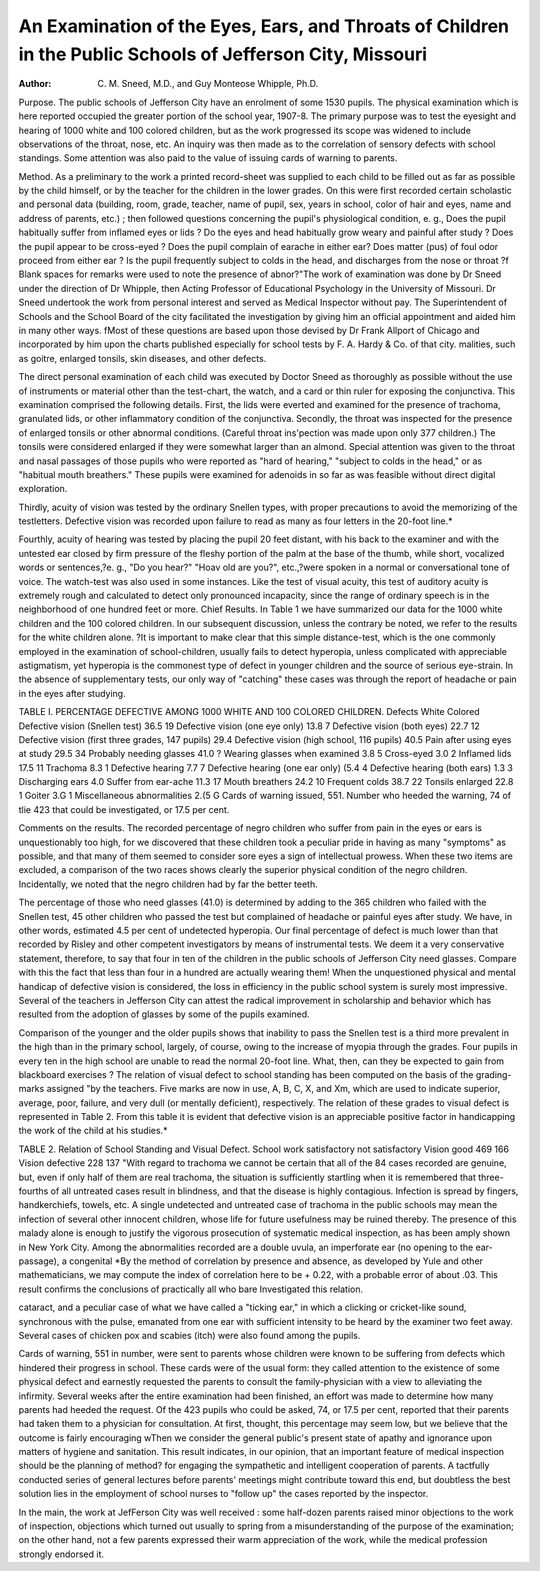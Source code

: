 An Examination of the Eyes, Ears, and Throats of Children in the Public Schools of Jefferson City, Missouri
=============================================================================================================

:Author:  C. M. Sneed, M.D., and Guy Monteose Whipple, Ph.D.
Purpose. The public schools of Jefferson City have an enrolment of some 1530 pupils. The physical examination which is
here reported occupied the greater portion of the school year,
1907-8. The primary purpose was to test the eyesight and hearing
of 1000 white and 100 colored children, but as the work progressed
its scope was widened to include observations of the throat, nose,
etc. An inquiry was then made as to the correlation of sensory
defects with school standings. Some attention was also paid to the
value of issuing cards of warning to parents.

Method. As a preliminary to the work a printed record-sheet
was supplied to each child to be filled out as far as possible by
the child himself, or by the teacher for the children in the lower
grades. On this were first recorded certain scholastic and personal
data (building, room, grade, teacher, name of pupil, sex, years in
school, color of hair and eyes, name and address of parents, etc.) ;
then followed questions concerning the pupil's physiological condition, e. g., Does the pupil habitually suffer from inflamed eyes or
lids ? Do the eyes and head habitually grow weary and painful
after study ? Does the pupil appear to be cross-eyed ? Does the
pupil complain of earache in either ear? Does matter (pus)
of foul odor proceed from either ear ? Is the pupil frequently subject to colds in the head, and discharges from the nose or throat ?f
Blank spaces for remarks were used to note the presence of abnor?"The work of examination was done by Dr Sneed under the direction
of Dr Whipple, then Acting Professor of Educational Psychology in the
University of Missouri. Dr Sneed undertook the work from personal interest
and served as Medical Inspector without pay. The Superintendent of
Schools and the School Board of the city facilitated the investigation by
giving him an official appointment and aided him in many other ways.
fMost of these questions are based upon those devised by Dr Frank
Allport of Chicago and incorporated by him upon the charts published
especially for school tests by F. A. Hardy & Co. of that city.
malities, such as goitre, enlarged tonsils, skin diseases, and other
defects.

The direct personal examination of each child was executed
by Doctor Sneed as thoroughly as possible without the use of instruments or material other than the test-chart, the watch, and a card
or thin ruler for exposing the conjunctiva.
This examination comprised the following details. First,
the lids were everted and examined for the presence of trachoma,
granulated lids, or other inflammatory condition of the conjunctiva.
Secondly, the throat was inspected for the presence of enlarged
tonsils or other abnormal conditions. (Careful throat ins'pection
was made upon only 377 children.) The tonsils were considered
enlarged if they were somewhat larger than an almond. Special
attention was given to the throat and nasal passages of those pupils
who were reported as "hard of hearing," "subject to colds in the
head," or as "habitual mouth breathers." These pupils were
examined for adenoids in so far as was feasible without direct
digital exploration.

Thirdly, acuity of vision was tested by the ordinary Snellen
types, with proper precautions to avoid the memorizing of the testletters. Defective vision was recorded upon failure to read as
many as four letters in the 20-foot line.*

Fourthly, acuity of hearing was tested by placing the pupil 20
feet distant, with his back to the examiner and with the untested
ear closed by firm pressure of the fleshy portion of the palm at the
base of the thumb, while short, vocalized words or sentences,?e. g.,
"Do you hear?" "Hoav old are you?", etc.,?were spoken in a
normal or conversational tone of voice. The watch-test was also
used in some instances. Like the test of visual acuity, this test
of auditory acuity is extremely rough and calculated to detect only
pronounced incapacity, since the range of ordinary speech is in
the neighborhood of one hundred feet or more.
Chief Results. In Table 1 we have summarized our data for
the 1000 white children and the 100 colored children. In our
subsequent discussion, unless the contrary be noted, we refer to the
results for the white children alone.
?It is important to make clear that this simple distance-test, which is
the one commonly employed in the examination of school-children, usually
fails to detect hyperopia, unless complicated with appreciable astigmatism,
yet hyperopia is the commonest type of defect in younger children and the
source of serious eye-strain. In the absence of supplementary tests, our
only way of "catching" these cases was through the report of headache
or pain in the eyes after studying.

TABLE I.
PERCENTAGE DEFECTIVE AMONG 1000 WHITE AND 100 COLORED CHILDREN.
Defects White Colored
Defective vision (Snellen test)   36.5 19
Defective vision (one eye only)   13.8 7
Defective vision (both eyes)     22.7 12
Defective vision (first three grades, 147 pupils)   29.4
Defective vision (high school, 116 pupils)   40.5
Pain after using eyes at study   29.5 34
Probably needing glasses   41.0 ?
Wearing glasses when examined   3.8 5
Cross-eyed   3.0 2
Inflamed lids   17.5 11
Trachoma   8.3 1
Defective hearing  7.7 7
Defective hearing (one ear only)   (5.4 4
Defective hearing (both ears)   1.3 3
Discharging ears   4.0
Suffer from ear-ache   11.3 17
Mouth breathers   24.2 10
Frequent colds   38.7 22
Tonsils enlarged   22.8 1
Goiter   3.G 1
Miscellaneous abnormalities   2.(5 G
Cards of warning issued, 551. Number who heeded the warning, 74 of tlie
423 that could be investigated, or 17.5 per cent.

Comments on the results. The recorded percentage of negro
children who suffer from pain in the eyes or ears is unquestionably
too high, for we discovered that these children took a peculiar
pride in having as many "symptoms" as possible, and that many
of them seemed to consider sore eyes a sign of intellectual prowess.
When these two items are excluded, a comparison of the two races
shows clearly the superior physical condition of the negro children.
Incidentally, we noted that the negro children had by far the better
teeth.

The percentage of those who need glasses (41.0) is determined
by adding to the 365 children who failed with the Snellen test, 45
other children who passed the test but complained of headache or
painful eyes after study. We have, in other words, estimated 4.5
per cent of undetected hyperopia. Our final percentage of defect
is much lower than that recorded by Risley and other competent
investigators by means of instrumental tests. We deem it a very
conservative statement, therefore, to say that four in ten of the
children in the public schools of Jefferson City need glasses. Compare with this the fact that less than four in a hundred are actually
wearing them! When the unquestioned physical and mental
handicap of defective vision is considered, the loss in efficiency in
the public school system is surely most impressive. Several of the
teachers in Jefferson City can attest the radical improvement in
scholarship and behavior which has resulted from the adoption of
glasses by some of the pupils examined.

Comparison of the younger and the older pupils shows that
inability to pass the Snellen test is a third more prevalent in the
high than in the primary school, largely, of course, owing to the
increase of myopia through the grades. Four pupils in every ten in
the high school are unable to read the normal 20-foot line. What,
then, can they be expected to gain from blackboard exercises ?
The relation of visual defect to school standing has been computed on the basis of the grading-marks assigned "by the teachers.
Five marks are now in use, A, B, C, X, and Xm, which are used
to indicate superior, average, poor, failure, and very dull (or
mentally deficient), respectively. The relation of these grades to
visual defect is represented in Table 2. From this table it is evident that defective vision is an appreciable positive factor in
handicapping the work of the child at his studies.*

TABLE 2.
Relation of School Standing and Visual Defect.
School work
satisfactory not satisfactory
Vision good   469 166
Vision defective   228 137
"With regard to trachoma we cannot be certain that all of the
84 cases recorded are genuine, but, even if only half of them are
real trachoma, the situation is sufficiently startling when it is
remembered that three-fourths of all untreated cases result in blindness, and that the disease is highly contagious. Infection is spread
by fingers, handkerchiefs, towels, etc. A single undetected and
untreated case of trachoma in the public schools may mean the
infection of several other innocent children, whose life for future
usefulness may be ruined thereby. The presence of this malady
alone is enough to justify the vigorous prosecution of systematic
medical inspection, as has been amply shown in New York City.
Among the abnormalities recorded are a double uvula, an
imperforate ear (no opening to the ear-passage), a congenital
*By the method of correlation by presence and absence, as developed
by Yule and other mathematicians, we may compute the index of correlation here to be + 0.22, with a probable error of about .03. This result
confirms the conclusions of practically all who bare Investigated this
relation.

cataract, and a peculiar case of what we have called a "ticking
ear," in which a clicking or cricket-like sound, synchronous with
the pulse, emanated from one ear with sufficient intensity to be
heard by the examiner two feet away. Several cases of chicken pox
and scabies (itch) were also found among the pupils.

Cards of warning, 551 in number, were sent to parents whose
children were known to be suffering from defects which hindered
their progress in school. These cards were of the usual form: they
called attention to the existence of some physical defect and earnestly requested the parents to consult the family-physician with a
view to alleviating the infirmity. Several weeks after the entire
examination had been finished, an effort was made to determine
how many parents had heeded the request. Of the 423 pupils
who could be asked, 74, or 17.5 per cent, reported that their parents
had taken them to a physician for consultation. At first, thought,
this percentage may seem low, but we believe that the outcome
is fairly encouraging wThen we consider the general public's present
state of apathy and ignorance upon matters of hygiene and sanitation. This result indicates, in our opinion, that an important
feature of medical inspection should be the planning of method?
for engaging the sympathetic and intelligent cooperation of parents.
A tactfully conducted series of general lectures before parents'
meetings might contribute toward this end, but doubtless the best
solution lies in the employment of school nurses to "follow up"
the cases reported by the inspector.

In the main, the work at JefFerson City was well received : some
half-dozen parents raised minor objections to the work of inspection, objections which turned out usually to spring from a misunderstanding of the purpose of the examination; on the other hand,
not a few parents expressed their warm appreciation of the work,
while the medical profession strongly endorsed it.
